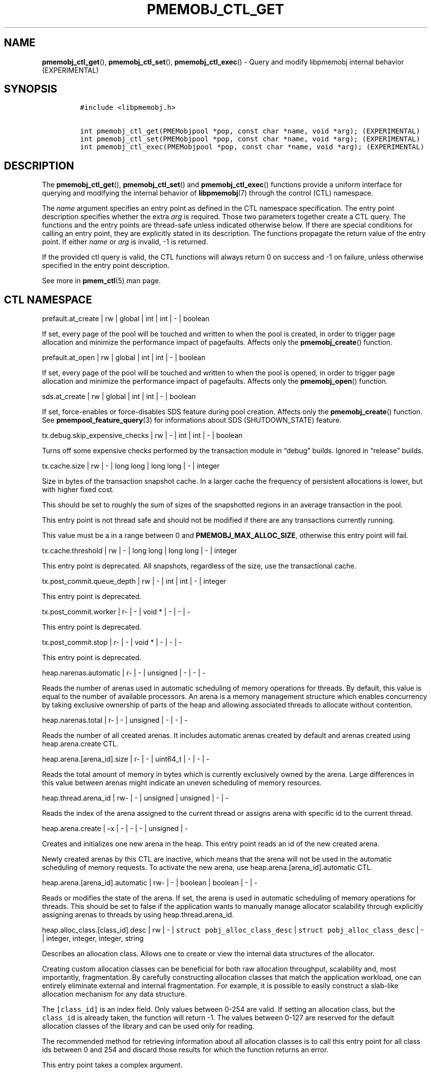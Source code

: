 .\" Automatically generated by Pandoc 2.1.3
.\"
.TH "PMEMOBJ_CTL_GET" "3" "2019-02-25" "PMDK - pmemobj API version 2.3" "PMDK Programmer's Manual"
.hy
.\" Copyright 2014-2019, Intel Corporation
.\"
.\" Redistribution and use in source and binary forms, with or without
.\" modification, are permitted provided that the following conditions
.\" are met:
.\"
.\"     * Redistributions of source code must retain the above copyright
.\"       notice, this list of conditions and the following disclaimer.
.\"
.\"     * Redistributions in binary form must reproduce the above copyright
.\"       notice, this list of conditions and the following disclaimer in
.\"       the documentation and/or other materials provided with the
.\"       distribution.
.\"
.\"     * Neither the name of the copyright holder nor the names of its
.\"       contributors may be used to endorse or promote products derived
.\"       from this software without specific prior written permission.
.\"
.\" THIS SOFTWARE IS PROVIDED BY THE COPYRIGHT HOLDERS AND CONTRIBUTORS
.\" "AS IS" AND ANY EXPRESS OR IMPLIED WARRANTIES, INCLUDING, BUT NOT
.\" LIMITED TO, THE IMPLIED WARRANTIES OF MERCHANTABILITY AND FITNESS FOR
.\" A PARTICULAR PURPOSE ARE DISCLAIMED. IN NO EVENT SHALL THE COPYRIGHT
.\" OWNER OR CONTRIBUTORS BE LIABLE FOR ANY DIRECT, INDIRECT, INCIDENTAL,
.\" SPECIAL, EXEMPLARY, OR CONSEQUENTIAL DAMAGES (INCLUDING, BUT NOT
.\" LIMITED TO, PROCUREMENT OF SUBSTITUTE GOODS OR SERVICES; LOSS OF USE,
.\" DATA, OR PROFITS; OR BUSINESS INTERRUPTION) HOWEVER CAUSED AND ON ANY
.\" THEORY OF LIABILITY, WHETHER IN CONTRACT, STRICT LIABILITY, OR TORT
.\" (INCLUDING NEGLIGENCE OR OTHERWISE) ARISING IN ANY WAY OUT OF THE USE
.\" OF THIS SOFTWARE, EVEN IF ADVISED OF THE POSSIBILITY OF SUCH DAMAGE.
.SH NAME
.PP
\f[B]pmemobj_ctl_get\f[](), \f[B]pmemobj_ctl_set\f[](),
\f[B]pmemobj_ctl_exec\f[]() \- Query and modify libpmemobj internal
behavior (EXPERIMENTAL)
.SH SYNOPSIS
.IP
.nf
\f[C]
#include\ <libpmemobj.h>

int\ pmemobj_ctl_get(PMEMobjpool\ *pop,\ const\ char\ *name,\ void\ *arg);\ (EXPERIMENTAL)
int\ pmemobj_ctl_set(PMEMobjpool\ *pop,\ const\ char\ *name,\ void\ *arg);\ (EXPERIMENTAL)
int\ pmemobj_ctl_exec(PMEMobjpool\ *pop,\ const\ char\ *name,\ void\ *arg);\ (EXPERIMENTAL)
\f[]
.fi
.SH DESCRIPTION
.PP
The \f[B]pmemobj_ctl_get\f[](), \f[B]pmemobj_ctl_set\f[]() and
\f[B]pmemobj_ctl_exec\f[]() functions provide a uniform interface for
querying and modifying the internal behavior of \f[B]libpmemobj\f[](7)
through the control (CTL) namespace.
.PP
The \f[I]name\f[] argument specifies an entry point as defined in the
CTL namespace specification.
The entry point description specifies whether the extra \f[I]arg\f[] is
required.
Those two parameters together create a CTL query.
The functions and the entry points are thread\-safe unless indicated
otherwise below.
If there are special conditions for calling an entry point, they are
explicitly stated in its description.
The functions propagate the return value of the entry point.
If either \f[I]name\f[] or \f[I]arg\f[] is invalid, \-1 is returned.
.PP
If the provided ctl query is valid, the CTL functions will always return
0 on success and \-1 on failure, unless otherwise specified in the entry
point description.
.PP
See more in \f[B]pmem_ctl\f[](5) man page.
.SH CTL NAMESPACE
.PP
prefault.at_create | rw | global | int | int | \- | boolean
.PP
If set, every page of the pool will be touched and written to when the
pool is created, in order to trigger page allocation and minimize the
performance impact of pagefaults.
Affects only the \f[B]pmemobj_create\f[]() function.
.PP
prefault.at_open | rw | global | int | int | \- | boolean
.PP
If set, every page of the pool will be touched and written to when the
pool is opened, in order to trigger page allocation and minimize the
performance impact of pagefaults.
Affects only the \f[B]pmemobj_open\f[]() function.
.PP
sds.at_create | rw | global | int | int | \- | boolean
.PP
If set, force\-enables or force\-disables SDS feature during pool
creation.
Affects only the \f[B]pmemobj_create\f[]() function.
See \f[B]pmempool_feature_query\f[](3) for informations about SDS
(SHUTDOWN_STATE) feature.
.PP
tx.debug.skip_expensive_checks | rw | \- | int | int | \- | boolean
.PP
Turns off some expensive checks performed by the transaction module in
\[lq]debug\[rq] builds.
Ignored in \[lq]release\[rq] builds.
.PP
tx.cache.size | rw | \- | long long | long long | \- | integer
.PP
Size in bytes of the transaction snapshot cache.
In a larger cache the frequency of persistent allocations is lower, but
with higher fixed cost.
.PP
This should be set to roughly the sum of sizes of the snapshotted
regions in an average transaction in the pool.
.PP
This entry point is not thread safe and should not be modified if there
are any transactions currently running.
.PP
This value must be a in a range between 0 and
\f[B]PMEMOBJ_MAX_ALLOC_SIZE\f[], otherwise this entry point will fail.
.PP
tx.cache.threshold | rw | \- | long long | long long | \- | integer
.PP
This entry point is deprecated.
All snapshots, regardless of the size, use the transactional cache.
.PP
tx.post_commit.queue_depth | rw | \- | int | int | \- | integer
.PP
This entry point is deprecated.
.PP
tx.post_commit.worker | r\- | \- | void * | \- | \- | \-
.PP
This entry point is deprecated.
.PP
tx.post_commit.stop | r\- | \- | void * | \- | \- | \-
.PP
This entry point is deprecated.
.PP
heap.narenas.automatic | r\- | \- | unsigned | \- | \- | \-
.PP
Reads the number of arenas used in automatic scheduling of memory
operations for threads.
By default, this value is equal to the number of available processors.
An arena is a memory management structure which enables concurrency by
taking exclusive ownership of parts of the heap and allowing associated
threads to allocate without contention.
.PP
heap.narenas.total | r\- | \- | unsigned | \- | \- | \-
.PP
Reads the number of all created arenas.
It includes automatic arenas created by default and arenas created using
heap.arena.create CTL.
.PP
heap.arena.[arena_id].size | r\- | \- | uint64_t | \- | \- | \-
.PP
Reads the total amount of memory in bytes which is currently exclusively
owned by the arena.
Large differences in this value between arenas might indicate an uneven
scheduling of memory resources.
.PP
heap.thread.arena_id | rw\- | \- | unsigned | unsigned | \- | \-
.PP
Reads the index of the arena assigned to the current thread or assigns
arena with specific id to the current thread.
.PP
heap.arena.create | \[en]x | \- | \- | \- | unsigned | \-
.PP
Creates and initializes one new arena in the heap.
This entry point reads an id of the new created arena.
.PP
Newly created arenas by this CTL are inactive, which means that the
arena will not be used in the automatic scheduling of memory requests.
To activate the new arena, use heap.arena.[arena_id].automatic CTL.
.PP
heap.arena.[arena_id].automatic | rw\- | \- | boolean | boolean | \- |
\-
.PP
Reads or modifies the state of the arena.
If set, the arena is used in automatic scheduling of memory operations
for threads.
This should be set to false if the application wants to manually manage
allocator scalability through explicitly assigning arenas to threads by
using heap.thread.arena_id.
.PP
heap.alloc_class.[class_id].desc | rw | \- |
\f[C]struct\ pobj_alloc_class_desc\f[] |
\f[C]struct\ pobj_alloc_class_desc\f[] | \- | integer, integer, integer,
string
.PP
Describes an allocation class.
Allows one to create or view the internal data structures of the
allocator.
.PP
Creating custom allocation classes can be beneficial for both raw
allocation throughput, scalability and, most importantly, fragmentation.
By carefully constructing allocation classes that match the application
workload, one can entirely eliminate external and internal
fragmentation.
For example, it is possible to easily construct a slab\-like allocation
mechanism for any data structure.
.PP
The \f[C][class_id]\f[] is an index field.
Only values between 0\-254 are valid.
If setting an allocation class, but the \f[C]class_id\f[] is already
taken, the function will return \-1.
The values between 0\-127 are reserved for the default allocation
classes of the library and can be used only for reading.
.PP
The recommended method for retrieving information about all allocation
classes is to call this entry point for all class ids between 0 and 254
and discard those results for which the function returns an error.
.PP
This entry point takes a complex argument.
.IP
.nf
\f[C]
struct\ pobj_alloc_class_desc\ {
\ \ \ \ size_t\ unit_size;
\ \ \ \ size_t\ alignment;
\ \ \ \ unsigned\ units_per_block;
\ \ \ \ enum\ pobj_header_type\ header_type;
\ \ \ \ unsigned\ class_id;
};
\f[]
.fi
.PP
The first field, \f[C]unit_size\f[], is an 8\-byte unsigned integer that
defines the allocation class size.
While theoretically limited only by \f[B]PMEMOBJ_MAX_ALLOC_SIZE\f[], for
most workloads this value should be between 8 bytes and 2 megabytes.
.PP
The \f[C]alignment\f[] field specifies the user data alignment of
objects allocated using the class.
If set, must be a power of two and an even divisor of unit size.
Alignment is limited to maximum of 2 megabytes.
All objects have default alignment of 64 bytes, but the user data
alignment is affected by the size of the chosen header.
.PP
The \f[C]units_per_block\f[] field defines how many units a single block
of memory contains.
This value will be adjusted to match the internal size of the block (256
kilobytes or a multiple thereof).
For example, given a class with a \f[C]unit_size\f[] of 512 bytes and a
\f[C]units_per_block\f[] of 1000, a single block of memory for that
class will have 512 kilobytes.
This is relevant because the bigger the block size, the less frequently
blocks need to be fetched, resulting in lower contention on global heap
state.
If the CTL call is being done at runtime, the \f[C]units_per_block\f[]
variable of the provided alloc class structure is modified to match the
actual value.
.PP
The \f[C]header_type\f[] field defines the header of objects from the
allocation class.
There are three types:
.IP \[bu] 2
\f[B]POBJ_HEADER_LEGACY\f[], string value: \f[C]legacy\f[].
Used for allocation classes prior to version 1.3 of the library.
Not recommended for use.
Incurs a 64 byte metadata overhead for every object.
Fully supports all features.
.IP \[bu] 2
\f[B]POBJ_HEADER_COMPACT\f[], string value: \f[C]compact\f[].
Used as default for all predefined allocation classes.
Incurs a 16 byte metadata overhead for every object.
Fully supports all features.
.IP \[bu] 2
\f[B]POBJ_HEADER_NONE\f[], string value: \f[C]none\f[].
Header type that incurs no metadata overhead beyond a single bitmap
entry.
Can be used for very small allocation classes or when objects must be
adjacent to each other.
This header type does not support type numbers (type number is always
.RS 2
.IP "0)" 3
or allocations that span more than one unit.
.RE
.PP
The \f[C]class_id\f[] field is an optional, runtime\-only variable that
allows the user to retrieve the identifier of the class.
This will be equivalent to the provided \f[C][class_id]\f[].
This field cannot be set from a config file.
.PP
The allocation classes are a runtime state of the library and must be
created after every open.
It is highly recommended to use the configuration file to store the
classes.
.PP
This structure is declared in the \f[C]libpmemobj/ctl.h\f[] header file.
Please refer to this file for an in\-depth explanation of the allocation
classes and relevant algorithms.
.PP
Allocation classes constructed in this way can be leveraged by
explicitly specifying the class using \f[B]POBJ_CLASS_ID(id)\f[] flag in
\f[B]pmemobj_tx_xalloc\f[]()/\f[B]pmemobj_xalloc\f[]() functions.
.PP
Example of a valid alloc class query string:
.IP
.nf
\f[C]
heap.alloc_class.128.desc=500,0,1000,compact
\f[]
.fi
.PP
This query, if executed, will create an allocation class with an id of
128 that has a unit size of 500 bytes, has at least 1000 units per block
and uses a compact header.
.PP
For reading, function returns 0 if successful, if the allocation class
does not exist it sets the errno to \f[B]ENOENT\f[] and returns \-1;
.PP
This entry point can fail if any of the parameters of the allocation
class is invalid or if exactly the same class already exists.
.PP
heap.alloc_class.new.desc | \-w | \- | \- |
\f[C]struct\ pobj_alloc_class_desc\f[] | \- | integer, integer, integer,
string
.PP
Same as \f[C]heap.alloc_class.[class_id].desc\f[], but instead of
requiring the user to provide the class_id, it automatically creates the
allocation class with the first available identifier.
.PP
This should be used when it's impossible to guarantee unique allocation
class naming in the application (e.g.\ when writing a library that uses
libpmemobj).
.PP
The required class identifier will be stored in the \f[C]class_id\f[]
field of the \f[C]struct\ pobj_alloc_class_desc\f[].
.PP
stats.enabled | rw | \- | int | int | \- | boolean
.PP
Enables or disables runtime collection of statistics.
Statistics are not recalculated after enabling; any operations that
occur between disabling and re\-enabling will not be reflected in
subsequent values.
.PP
Statistics are disabled by default.
Enabling them may have non\-trivial performance impact.
.PP
stats.heap.curr_allocated | r\- | \- | int | \- | \- | \-
.PP
Reads the number of bytes currently allocated in the heap.
If statistics were disabled at any time in the lifetime of the heap,
this value may be inaccurate.
.PP
heap.size.granularity | rw\- | \- | uint64_t | uint64_t | \- | long long
.PP
Reads or modifies the granularity with which the heap grows when OOM.
Valid only if the poolset has been defined with directories.
.PP
A granularity of 0 specifies that the pool will not grow automatically.
.PP
This entry point can fail if the granularity value is non\-zero and
smaller than \f[I]PMEMOBJ_MIN_PART\f[].
.PP
heap.size.extend | \[en]x | \- | \- | \- | uint64_t | \-
.PP
Extends the heap by the given size.
Must be larger than \f[I]PMEMOBJ_MIN_PART\f[].
.PP
This entry point can fail if the pool does not support extend
functionality or if there's not enough space left on the device.
.PP
debug.heap.alloc_pattern | rw | \- | int | int | \- | \-
.PP
Single byte pattern that is used to fill new uninitialized memory
allocation.
If the value is negative, no pattern is written.
This is intended for debugging, and is disabled by default.
.SH CTL EXTERNAL CONFIGURATION
.PP
In addition to direct function call, each write entry point can also be
set using two alternative methods.
.PP
The first method is to load a configuration directly from the
\f[B]PMEMOBJ_CONF\f[] environment variable.
.PP
The second method of loading an external configuration is to set the
\f[B]PMEMOBJ_CONF_FILE\f[] environment variable to point to a file that
contains a sequence of ctl queries.
.PP
See more in \f[B]pmem_ctl\f[](5) man page.
.SH SEE ALSO
.PP
\f[B]libpmemobj\f[](7), \f[B]pmem_ctl\f[](5) and
\f[B]<http://pmem.io>\f[]
